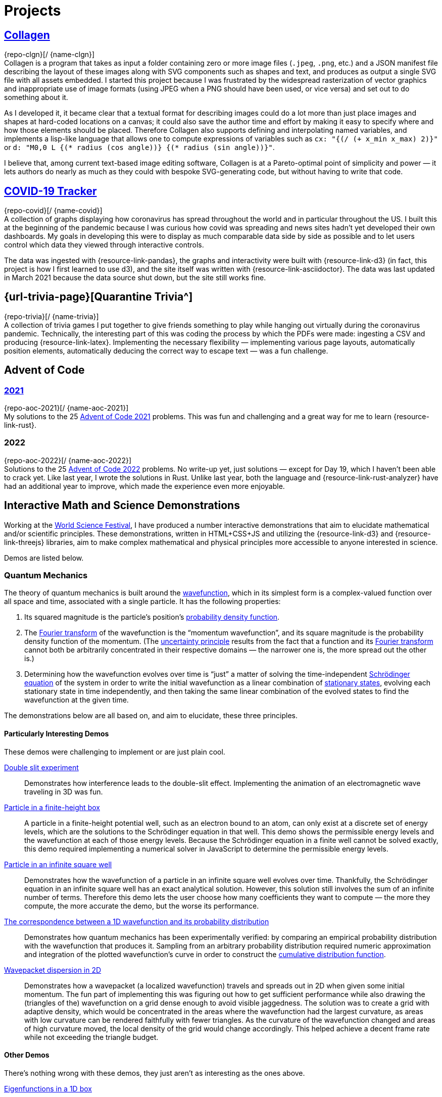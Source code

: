 = Projects
:stem: latexmath
:page-stem: {stem}
:icons: font
// :demo-marker: pass:q,a[[.ui-icon.icon-star]#{blank}#]

== https://rben01.github.io/collagen/[pass:n[[.has-ui-icon.external-link\]#Collagen#]^]

[.no-break]##{repo-clgn}[[{github-logo-role}]#{blank}#/ {name-clgn}]## +
Collagen is a program that takes as input a folder containing zero or more image files (`.jpeg`, `.png`, etc.) and a JSON manifest file describing the layout of these images along with SVG components such as shapes and text, and produces as output a single SVG file with all assets embedded.
I started this project because I was frustrated by the widespread rasterization of vector graphics and inappropriate use of image formats (using JPEG when a PNG should have been used, or vice versa) and set out to do something about it.

As I developed it, it became clear that a textual format for describing images could do a lot more than just place images and shapes at hard-coded locations on a canvas; it could also save the author time and effort by making it easy to specify where and how those elements should be placed.
Therefore Collagen also supports defining and interpolating named variables, and implements a lisp-like language that allows one to compute expressions of variables such as `cx: "{(/ (+ x_min x_max) 2)}"` or `d: "M0,0 L {(* radius (cos angle))} {(* radius (sin angle))}"`.

I believe that, among current text-based image editing software, Collagen is at a Pareto-optimal point of simplicity and power — it lets authors do nearly as much as they could with bespoke SVG-generating code, but without having to write that code.


== https://rben01.github.io/covid19/[pass:n[[.has-ui-icon.external-link\]#COVID-19 Tracker#]^]

[.no-break]##{repo-covid}[[{github-logo-role}]#{blank}#/ {name-covid}]## +
A collection of graphs displaying how coronavirus has spread throughout the world and in particular throughout the US.
I built this at the beginning of the pandemic because I was curious how covid was spreading and news sites hadn't yet developed their own dashboards.
My goals in developing this were to display as much comparable data side by side as possible and to let users control which data they viewed through interactive controls.

The data was ingested with {resource-link-pandas}, the graphs and interactivity were built with {resource-link-d3} (in fact, this project is how I first learned to use d3), and the site itself was written with {resource-link-asciidoctor}.
The data was last updated in March 2021 because the data source shut down, but the site still works fine.

== {url-trivia-page}[pass:n[[.has-ui-icon.external-link\]#Quarantine Trivia#]^]
[.no-break]##{repo-trivia}[[{github-logo-role}]#{blank}#/ {name-trivia}]## +
A collection of trivia games I put together to give friends something to play while hanging out virtually during the coronavirus pandemic.
Technically, the interesting part of this was coding the process by which the PDFs were made: ingesting a CSV and producing {resource-link-latex}.
Implementing the necessary flexibility — implementing various page layouts, automatically position elements, automatically deducing the correct way to escape text — was a fun challenge.


== Advent of Code

=== https://rben01.github.io/advent_of_code_2021/docs/advent_of_code_2021.html[pass:n[[.has-ui-icon.external-link\]#2021#]^]
[.no-break]##{repo-aoc-2021}[[{github-logo-role}]#{blank}#/ {name-aoc-2021}]## +
My solutions to the 25 https://adventofcode.com/2021[Advent of Code 2021] problems.
This was fun and challenging and a great way for me to learn {resource-link-rust}.

=== 2022
[.no-break]##{repo-aoc-2022}[[{github-logo-role}]#{blank}#/ {name-aoc-2022}]## +
Solutions to the 25 https://adventofcode.com/2022[Advent of Code 2022] problems.
No write-up yet, just solutions — except for Day 19, which I haven't been able to crack yet.
Like last year, I wrote the solutions in Rust.
Unlike last year, both the language and {resource-link-rust-analyzer} have had an additional year to improve, which made the experience even more enjoyable.


== Interactive Math and Science Demonstrations

Working at the https://www.worldsciencefestival.com[World Science Festival], I have produced a number interactive demonstrations that aim to elucidate mathematical and/or scientific principles.
These demonstrations, written in HTML+CSS+JS and utilizing the {resource-link-d3} and {resource-link-threejs} libraries, aim to make complex mathematical and physical principles more accessible to anyone interested in science.

Demos are listed below.

=== Quantum Mechanics

The theory of quantum mechanics is built around the https://en.wikipedia.org/wiki/Wave_function[wavefunction], which in its simplest form is a complex-valued function over all space and time, associated with a single particle.
It has the following properties:

. Its squared magnitude is the particle's position's http://en.wikipedia.org/wiki/Probability_density_function[probability density function].
. The https://en.wikipedia.org/wiki/Fourier_transform[Fourier transform] of the wavefunction is the "`momentum wavefunction`", and its square magnitude is the probability density function of the momentum. (The https://en.wikipedia.org/wiki/Uncertainty_principle[uncertainty principle] results from the fact that a function and its https://en.wikipedia.org/wiki/Fourier_transform[Fourier transform] cannot both be arbitrarily concentrated in their respective domains — the narrower one is, the more spread out the other is.)
. Determining how the wavefunction evolves over time is "`just`" a matter of solving the time-independent https://en.wikipedia.org/wiki/Schrödinger_equation[Schrödinger equation] of the system in order to write the initial wavefunction as a linear combination of https://en.wikipedia.org/wiki/Stationary_state[stationary states], evolving each stationary state in time independently, and then taking the same linear combination of the evolved states to find the wavefunction at the given time.

The demonstrations below are all based on, and aim to elucidate, these three principles.

==== Particularly Interesting Demos

These demos were challenging to implement or are just plain cool.

https://dts333.github.io/WSF-Demos/RB/src/dist/Quantum%20Mechanics/New%20demos/constructive_destructive_interference/constructive_destructive_interference_inlined.html[pass:n[[.has-ui-icon.external-link\]#Double slit experiment#]^]::
Demonstrates how interference leads to the double-slit effect.
Implementing the animation of an electromagnetic wave traveling in 3D was fun.

https://dts333.github.io/WSF-Demos/RB/src/dist/Quantum%20Mechanics/New%20demos/particle_finite_height_box/particle_finite_height_box_inlined.html[pass:n[[.has-ui-icon.external-link\]#Particle in a finite-height box#]^]::
A particle in a finite-height potential well, such as an electron bound to an atom, can only exist at a discrete set of energy levels, which are the solutions to the Schrödinger equation in that well.
This demo shows the permissible energy levels and the wavefunction at each of those energy levels.
Because the Schrödinger equation in a finite well cannot be solved exactly, this demo required implementing a numerical solver in JavaScript to determine the permissible energy levels.

https://dts333.github.io/WSF-Demos/RB/src/demos/Quantum%20Mechanics/qm/www/dist/particle_in_a_box/[pass:n[[.has-ui-icon.external-link\]#Particle in an infinite square well#]^]::
Demonstrates how the wavefunction of a particle in an infinite square well evolves over time.
Thankfully, the Schrödinger equation in an infinite square well has an exact analytical solution.
However, this solution still involves the sum of an infinite number of terms.
Therefore this demo lets the user choose how many coefficients they want to compute — the more they compute, the more accurate the demo, but the worse its performance.

anchor:_1d_correspondence[Correspondence between a 1D wavefunction and its probability distribution]https://dts333.github.io/WSF-Demos/RB/src/dist/Quantum%20Mechanics/New%20demos/wavefunctions_and_probability_sampling_experiment/wavefunctions_and_probability_sampling_experiment_inlined.html[pass:n[[.has-ui-icon.external-link\]#The correspondence between a 1D wavefunction and its probability distribution#]^]::
Demonstrates how quantum mechanics has been experimentally verified: by comparing an empirical probability distribution with the wavefunction that produces it.
Sampling from an arbitrary probability distribution required numeric approximation and integration of the plotted wavefunction's curve in order to construct the https://en.wikipedia.org/wiki/Cumulative_distribution_function[cumulative distribution function].

https://dts333.github.io/WSF-Demos/RB/src/dist/Quantum%20Mechanics/New%20demos/wavepacket_dispersion/wavepacket_dispersion_2D_inlined.html[pass:n[[.has-ui-icon.external-link\]#Wavepacket dispersion in 2D#]^]::
Demonstrates how a wavepacket (a localized wavefunction) travels and spreads out in 2D when given some initial momentum.
The fun part of implementing this was figuring out how to get sufficient performance while also drawing the (triangles of the) wavefunction on a grid dense enough to avoid visible jaggedness.
The solution was to create a grid with adaptive density, which would be concentrated in the areas where the wavefunction had the largest curvature, as areas with low curvature can be rendered faithfully with fewer triangles.
As the curvature of the wavefunction changed and areas of high curvature moved, the local density of the grid would change accordingly.
This helped achieve a decent frame rate while not exceeding the triangle budget.


==== Other Demos

There's nothing wrong with these demos, they just aren't as interesting as the ones above.


https://dts333.github.io/WSF-Demos/RB/src/dist/Quantum%20Mechanics/New%20demos/eigenfunction_1d_box/eigenfunction_1d_box_inlined.html[pass:n[[.has-ui-icon.external-link\]#Eigenfunctions in a 1D box#]^]::
Shows the eigenfunctions of the time-independent Schrödinger equation in a 1D box.

https://dts333.github.io/WSF-Demos/RB/src/dist/Quantum%20Mechanics/New%20demos/eigenfunction_2d_box/eigenfunction_2d_box_inlined.html[pass:n[[.has-ui-icon.external-link\]#Eigenfunctions in a 2D box#]^]::
Shows the eigenfunctions of the time-independent Schrödinger equation in a 2D box.

https://dts333.github.io/WSF-Demos/RB/src/dist/Quantum%20Mechanics/New%20demos/eigenstate_orthogonality/eigenstate_orthogonality_inlined.html[pass:n[[.has-ui-icon.external-link\]#Eigenstate orthogonality#]^]::
Demonstrates that the functions stem:[\sin(n\pi x), n\in\mathbb N] form an orthonormal set.

https://dts333.github.io/WSF-Demos/RB/src/dist/Quantum%20Mechanics/New%20demos/evolution_in_hilbert_space/evolution_in_hilbert_space_inlined.html[pass:n[[.has-ui-icon.external-link\]#Evolution in Hilbert space#]^]::
Demonstrates how the wavefunction of a particle in a box evolves over time: by rotating in the complex plane with a speed proportional to its energy.

https://dts333.github.io/WSF-Demos/RB/src/dist/Quantum%20Mechanics/New%20demos/fourier_transform_gaussian/fourier_transform_gaussian_inlined.html[pass:n[[.has-ui-icon.external-link\]#Fourier transformed Gaussian#]^]::
Shows how a Gaussian and its Fourier transform are related.

https://dts333.github.io/WSF-Demos/RB/src/dist/Quantum%20Mechanics/New%20demos/gaussian_particle/gaussian_particle_inlined.html[pass:n[[.has-ui-icon.external-link\]#2D Gaussian#]^]::
Shows a 2D Gaussian distribution and the level sets thereof.

https://dts333.github.io/WSF-Demos/RB/src/dist/Quantum%20Mechanics/New%20demos/hermite_polynomials/hermite_polynomials_inlined.html[pass:n[[.has-ui-icon.external-link\]#Hermite polynomials#]^]::
Plots the Hermite polynomials in a graph that automatically zooms to capture the function's image.

https://dts333.github.io/WSF-Demos/RB/src/dist/Quantum%20Mechanics/New%20demos/plane_wave_1D_and_2D/plane_wave_1D_inlined.html[pass:n[[.has-ui-icon.external-link\]#1D plane wave#]^]::
Shows how a complex-valued wave propagates in one dimension.

https://dts333.github.io/WSF-Demos/RB/src/dist/Quantum%20Mechanics/New%20demos/plane_wave_1D_and_2D/plane_wave_2D_inlined.html[pass:n[[.has-ui-icon.external-link\]#2D plane wave#]^]::
Shows how a complex-valued wave propagates in two dimensions.

https://dts333.github.io/WSF-Demos/RB/src/dist/Quantum%20Mechanics/New%20demos/wave_particle_duality_double_slit/wave_particle_duality_double_slit_inlined.html[pass:n[[.has-ui-icon.external-link\]#The double slit experiment#]^]::
Shows what it would look like to perform the double slit experiment in real life.

https://dts333.github.io/WSF-Demos/RB/src/dist/Quantum%20Mechanics/New%20demos/wavefunctions_and_probability_sampling_experiment_2D/wavefunctions_and_probability_sampling_experiment_2D_inlined.html[pass:n[[.has-ui-icon.external-link\]#The correspondence between a wavefunction and its probability distribution in 2D#]^]::
The same as the <<#_1d_correspondence,1D correspondence>>, but extended to 2D.

https://dts333.github.io/WSF-Demos/RB/src/dist/Quantum%20Mechanics/New%20demos/wavepacket_dispersion/wavepacket_dispersion_1D_inlined.html[pass:n[[.has-ui-icon.external-link\]#Wavepacket dispersion in 1D#]^]:: demonstrating how a wavepacket (a localized wavefunction) travels and spreads out in 1D when given some initial momentum.

=== Special Relativity

The list of all special relativity demos is available https://dts333.github.io/WSF-Demos/RB/src/dist/Special%20Relativity/[here].
None of them are particularly interesting — I guess special relativity doesn't have the same "`wow`" factor as quantum mechanics, probably because continuous functions that evolve over time are more attention-grabbing than watching discrete events take place in two different reference frames.
(Now, implementing the curved spacetime of _general_ relativity in a browser... _that_ would be cool.)

=== Math

https://worldscienceu.com/lessons/1-3-truth-and-beauty-conic-sections/[pass:n[[.has-ui-icon.external-link\]#Conic sections#]^]::
Demonstrates how conic sections can be expressed as the intersection of a plane and an infinite double-cone.

https://worldscienceu.com/lessons/4-3-non-euclidean-geometry/[pass:n[[.has-ui-icon.external-link\]#Non-Euclidean geometry#]^]::
Shows how flat and curved spaces can be differentiated by the sum of the angles of a triangle drawn on their surfaces.

https://worldscienceu.com/lessons/2-4-fractals/[pass:n[[.has-ui-icon.external-link\]#Fractals#]^]::
A tree-like fractal generator.

=== Other

https://worldscienceu.com/lessons/2-4-particles-and-fields-demonstration/[pass:n[[.has-ui-icon.external-link\]#World line — the one-electron universe#]^]::
Demonstrates John Wheeler's concept of the one-electron universe, where just one electron moving backwards and forwards in time creates what we perceive as electrons and positrons.
The neat thing in this demo is that if you click "`draw a random world line`", a truly random, nice-looking (i.e., smooth, devoid of kinks) curve is procedurally generated.
Making this randomly drawn curve look nice was quite challenging, but fun.

https://worldscienceu.com/lessons/3-4-dynamic-peptide-libraries-for-self-selection-of-binding-ligands/[pass:n[[.has-ui-icon.external-link\]#Chemical dipeptide#]^]::
Demonstrates how molecules move in a potential well.
This was predominantly an exercise in tweaking animation paths and timing curves and getting 50 or so circles to animate smoothly.

https://worldscienceu.com/lessons/4-3-gravity-calabi-yau-manifold/[pass:n[[.has-ui-icon.external-link\]#Calabi-Yau manifold#]^]::
Shows the projection of a Calabi-Yau manifold (a surface ubiquitous in string theory) into three-dimensional space.
This was primarily a mathematical exercise — figuring out how to implement a projection of this high-dimensional surface in {resource-link-threejs} was not easy.

https://worldscienceu.com/lessons/2-3-negative-energy-density-approximate-size-of-the-now-observable-universe-during-inflation/[pass:n[[.has-ui-icon.external-link\]#Inflation in the early universe#]^]::
Shows how rapidly the universe expanded in its first 10^−37^ seconds of existence.
The fun part of this was getting the animations and timings of the various events to be smooth and accurate.
